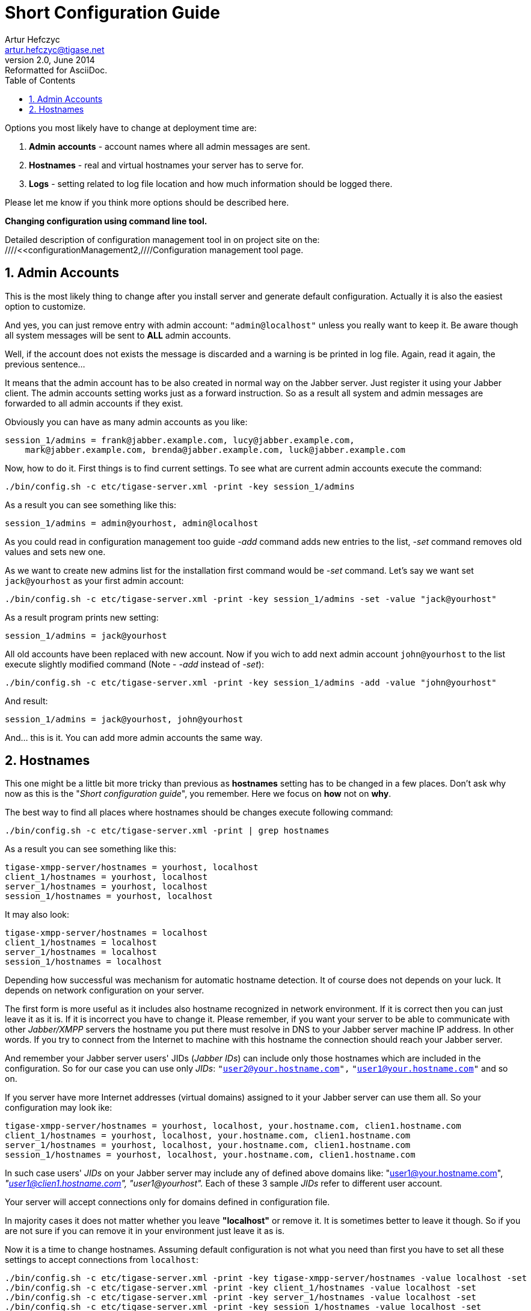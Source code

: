 //[[shortConfigurationGuide2]]
Short Configuration Guide
=========================
Artur Hefczyc <artur.hefczyc@tigase.net>
v2.0, June 2014: Reformatted for AsciiDoc.
:toc:
:numbered:
:website: http://tigase.net
:Date: 2010-04-06 21:16

Options you most likely have to change at deployment time are:

. *Admin* *accounts* -  account names where all admin messages are sent.
. *Hostnames* -  real and virtual hostnames your server has to serve for.
. *Logs* - setting related to log file location and how much information should be logged there.

Please let me know if you think more options should be described here.

*Changing configuration using command line tool.*

Detailed description of configuration management tool in on project site on the: ////<<configurationManagement2,////Configuration management tool page.

Admin Accounts
--------------

This is the most likely thing to change after you install server and generate default configuration. Actually it is also the easiest option to customize.

And yes, you can just remove entry with admin account: +"admin@localhost"+ unless you really want to keep it. Be aware though all system messages will be sent to *ALL* admin accounts.

Well, if the account does not exists the message is discarded and a warning is be printed in log file. Again, read it again, the previous sentence...

It means that the admin account has to be also created in normal way on the Jabber server. Just register it using your Jabber client. The admin accounts setting works just as a forward instruction. So as a result all system and admin messages are forwarded to all admin accounts if they exist.

Obviously you can have as many admin accounts as you like:

[source,bash]
-------------------------------------
session_1/admins = frank@jabber.example.com, lucy@jabber.example.com,
    mark@jabber.example.com, brenda@jabber.example.com, luck@jabber.example.com
-------------------------------------

Now, how to do it. First things is to find current settings. To see what are current admin accounts execute the command:

[source,sh]
-------------------------------------
./bin/config.sh -c etc/tigase-server.xml -print -key session_1/admins
-------------------------------------

As a result you can see something like this:

[source,bash]
-------------------------------------
session_1/admins = admin@yourhost, admin@localhost
-------------------------------------

As you could read in configuration management too guide '-add' command adds new entries to the list, '-set' command removes old values and sets new one.

As we want to create new admins list for the installation first command would be '-set' command. Let's say we want set +jack@yourhost+ as your first admin account:

[source,sh]
-------------------------------------
./bin/config.sh -c etc/tigase-server.xml -print -key session_1/admins -set -value "jack@yourhost"
-------------------------------------

As a result program prints new setting:

[source,bash]
-------------------------------------
session_1/admins = jack@yourhost
-------------------------------------

All old accounts have been replaced with new account. Now if you wich to add next admin account +john@yourhost+ to the list execute slightly modified command (Note - '-add' instead of '-set'):

[source,sh]
-------------------------------------
./bin/config.sh -c etc/tigase-server.xml -print -key session_1/admins -add -value "john@yourhost"
-------------------------------------

And result:

[source,bash]
-------------------------------------
session_1/admins = jack@yourhost, john@yourhost
-------------------------------------

And... this is it. You can add more admin accounts the same way.
 
Hostnames
---------

This one might be a little bit more tricky than previous as *hostnames* setting has to be changed in a few places. Don't ask why now as this is the "_Short configuration guide_", you remember. Here we focus on *how* not on *why*.

The best way to find all places where hostnames should be changes execute following command:

[source,sh]
-------------------------------------
./bin/config.sh -c etc/tigase-server.xml -print | grep hostnames
-------------------------------------

As a result you can see something like this:

[source,bash]
-------------------------------------
tigase-xmpp-server/hostnames = yourhost, localhost
client_1/hostnames = yourhost, localhost
server_1/hostnames = yourhost, localhost
session_1/hostnames = yourhost, localhost
-------------------------------------

It may also look:

[source,bash]
-------------------------------------
tigase-xmpp-server/hostnames = localhost
client_1/hostnames = localhost
server_1/hostnames = localhost
session_1/hostnames = localhost
-------------------------------------

Depending how successful was mechanism for automatic hostname detection. It of course does not depends on your luck. It depends on network configuration on your server.

The first form is more useful as it includes also hostname recognized in network environment. If it is correct then you can just leave it as it is. If it is incorrect you have to change it. Please remember, if you want your server to be able to communicate with other _Jabber/XMPP_ servers the hostname you put there must resolve in DNS to your Jabber server machine IP address. In other words. If you try to connect from the Internet to machine with this hostname the connection should reach your Jabber server.

And remember your Jabber server users' JIDs (_Jabber IDs_) can include only those hostnames which are included in the configuration. So for our case you can use only _JIDs_: +"user2@your.hostname.com",+ +"user1@your.hostname.com"+ and so on.

If you server have more Internet addresses (virtual domains) assigned to it your Jabber server can use them all. So your configuration may look ike:

[source,bash]
-------------------------------------
tigase-xmpp-server/hostnames = yourhost, localhost, your.hostname.com, clien1.hostname.com
client_1/hostnames = yourhost, localhost, your.hostname.com, clien1.hostname.com
server_1/hostnames = yourhost, localhost, your.hostname.com, clien1.hostname.com
session_1/hostnames = yourhost, localhost, your.hostname.com, clien1.hostname.com
-------------------------------------

In such case users' _JIDs_ on your Jabber server may include any of defined above domains like: "user1@your.hostname.com", _"user1@clien1.hostname.com",_ _"user1@yourhost"._ Each of these 3 sample _JIDs_ refer to different user account.

Your server will accept connections only for domains defined in configuration file.

In majority cases it does not matter whether you leave *"localhost"* or remove it. It is sometimes better to leave it though. So if you are not sure if you can remove it in your environment just leave it as is.

Now it is a time to change hostnames. Assuming default configuration is not what you need than first you have to set all these settings to accept connections from +localhost+:

[source,sh]
-------------------------------------
./bin/config.sh -c etc/tigase-server.xml -print -key tigase-xmpp-server/hostnames -value localhost -set 
./bin/config.sh -c etc/tigase-server.xml -print -key client_1/hostnames -value localhost -set
./bin/config.sh -c etc/tigase-server.xml -print -key server_1/hostnames -value localhost -set
./bin/config.sh -c etc/tigase-server.xml -print -key session_1/hostnames -value localhost -set
-------------------------------------

Now we can add you "real" host name, let's say it is yourhost:

[source,sh]
-------------------------------------
./bin/config.sh -c etc/tigase-server.xml -print -key tigase-xmpp-server/hostnames -value yourhost -add
./bin/config.sh -c etc/tigase-server.xml -print -key client_1/hostnames -value yourhost -add
./bin/config.sh -c etc/tigase-server.xml -print -key server_1/hostnames -value yourhost -add
./bin/config.sh -c etc/tigase-server.xml -print -key session_1/hostnames -value yourhost -add
-------------------------------------

The same way you can add more virtual hosts to you configuration.

